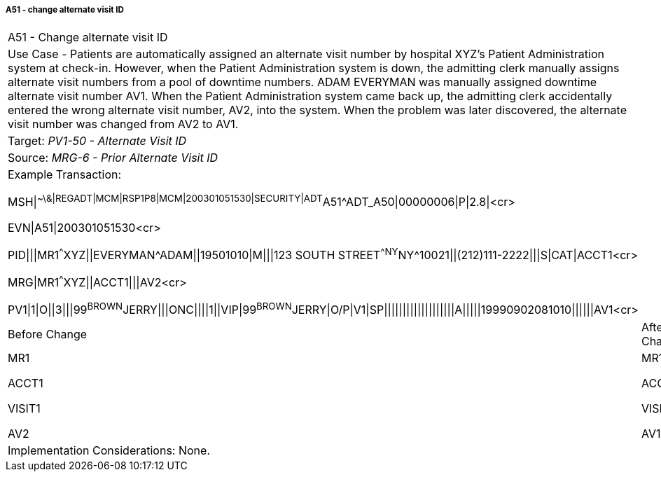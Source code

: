 ===== A51 - change alternate visit ID
[v291_section="3.6.2.2.13"]

[width="100%",cols="54%,46%",]
|===
|A51 - Change alternate visit ID |
|Use Case - Patients are automatically assigned an alternate visit number by hospital XYZ's Patient Administration system at check-in. However, when the Patient Administration system is down, the admitting clerk manually assigns alternate visit numbers from a pool of downtime numbers. ADAM EVERYMAN was manually assigned downtime alternate visit number AV1. When the Patient Administration system came back up, the admitting clerk accidentally entered the wrong alternate visit number, AV2, into the system. When the problem was later discovered, the alternate visit number was changed from AV2 to AV1. |
|Target: _PV1-50 - Alternate Visit ID_ |
|Source: _MRG-6 - Prior Alternate Visit ID_ |
a|
Example Transaction:

MSH\|^~\&\|REGADT\|MCM\|RSP1P8\|MCM\|200301051530\|SECURITY\|ADT^A51^ADT_A50\|00000006\|P\|2.8\|<cr>

EVN\|A51\|200301051530<cr>

PID\|\|\|MR1^^^XYZ\|\|EVERYMAN^ADAM\|\|19501010\|M\|\|\|123 SOUTH STREET^^NY^NY^10021\|\|(212)111-2222\|\|\|S\|CAT\|ACCT1<cr>

MRG\|MR1^^^XYZ\|\|ACCT1\|\|\|AV2<cr>

PV1\|1\|O\|\|3\|\|\|99^BROWN^JERRY\|\|\|ONC\|\|\|\|1\|\|VIP\|99^BROWN^JERRY\|O/P\|V1\|SP\|\|\|\|\|\|\|\|\|\|\|\|\|\|\|\|\|\|\|A\|\|\|\|\|19990902081010\|\|\|\|\|\|AV1<cr>

|
|Before Change |After Change
a|
MR1

ACCT1

VISIT1

AV2

a|
MR1

ACCT1

VISIT1

AV1

|Implementation Considerations: None. |
|===

